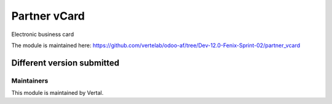 =============
Partner vCard
=============

Electronic business card

The module is maintained here: https://github.com/vertelab/odoo-af/tree/Dev-12.0-Fenix-Sprint-02/partner_vcard

Different version submitted
===========================



Maintainers
~~~~~~~~~~~

This module is maintained by Vertal.